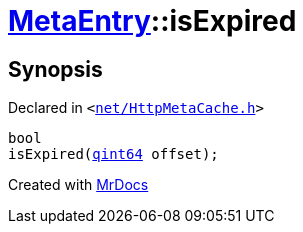 [#MetaEntry-isExpired]
= xref:MetaEntry.adoc[MetaEntry]::isExpired
:relfileprefix: ../
:mrdocs:


== Synopsis

Declared in `&lt;https://github.com/PrismLauncher/PrismLauncher/blob/develop/net/HttpMetaCache.h#L77[net&sol;HttpMetaCache&period;h]&gt;`

[source,cpp,subs="verbatim,replacements,macros,-callouts"]
----
bool
isExpired(xref:qint64.adoc[qint64] offset);
----



[.small]#Created with https://www.mrdocs.com[MrDocs]#
